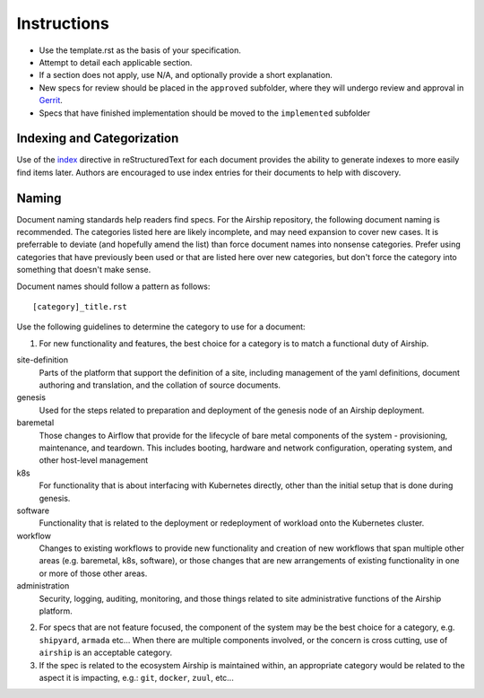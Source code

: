 ..
  This work is licensed under a Creative Commons Attribution 3.0 Unported
  License.

  http://creativecommons.org/licenses/by/3.0/legalcode

.. index::
   single: instructions
   single: getting started

.. _instructions:

============
Instructions
============

- Use the template.rst as the basis of your specification.
- Attempt to detail each applicable section.
- If a section does not apply, use N/A, and optionally provide
  a short explanation.
- New specs for review should be placed in the ``approved`` subfolder, where
  they will undergo review and approval in Gerrit_.
- Specs that have finished implementation should be moved to the
  ``implemented`` subfolder

Indexing and Categorization
---------------------------

Use of the `index`_ directive in reStructuredText for each document provides
the ability to generate indexes to more easily find items later. Authors are
encouraged to use index entries for their documents to help with discovery.

Naming
------

Document naming standards help readers find specs. For the Airship repository,
the following document naming is recommended. The categories listed here are
likely incomplete, and may need expansion to cover new cases. It is preferrable
to deviate (and hopefully amend the list) than force document names into
nonsense categories. Prefer using categories that have previously been used or
that are listed here over new categories, but don't force the category into
something that doesn't make sense.

Document names should follow a pattern as follows::

  [category]_title.rst

Use the following guidelines to determine the category to use for a document:

1) For new functionality and features, the best choice for a category is to
   match a functional duty of Airship.

site-definition
  Parts of the platform that support the definition of a site, including
  management of the yaml definitions, document authoring and translation, and
  the collation of source documents.

genesis
  Used for the steps related to preparation and deployment of the genesis node
  of an Airship deployment.

baremetal
  Those changes to Airflow that provide for the lifecycle of bare metal
  components of the system - provisioning, maintenance, and teardown. This
  includes booting, hardware and network configuration, operating system, and
  other host-level management

k8s
  For functionality that is about interfacing with Kubernetes directly, other
  than the initial setup that is done during genesis.

software
  Functionality that is related to the deployment or redeployment of workload
  onto the Kubernetes cluster.

workflow
  Changes to existing workflows to provide new functionality and creation of
  new workflows that span multiple other areas (e.g. baremetal, k8s, software),
  or those changes that are new arrangements of existing functionality in one
  or more of those other areas.

administration
  Security, logging, auditing, monitoring, and those things related to site
  administrative functions of the Airship platform.

2) For specs that are not feature focused, the component of the system may
   be the best choice for a category, e.g. ``shipyard``, ``armada`` etc...
   When there are multiple components involved, or the concern is cross
   cutting, use of ``airship`` is an acceptable category.

3) If the spec is related to the ecosystem Airship is maintained within, an
   appropriate category would be related to the aspect it is impacting, e.g.:
   ``git``, ``docker``, ``zuul``, etc...

.. _index: http://www.sphinx-doc.org/en/stable/markup/misc.html#directive-index
.. _Gerrit: https://review.openstack.org/#/q/project:openstack/airship-specs
